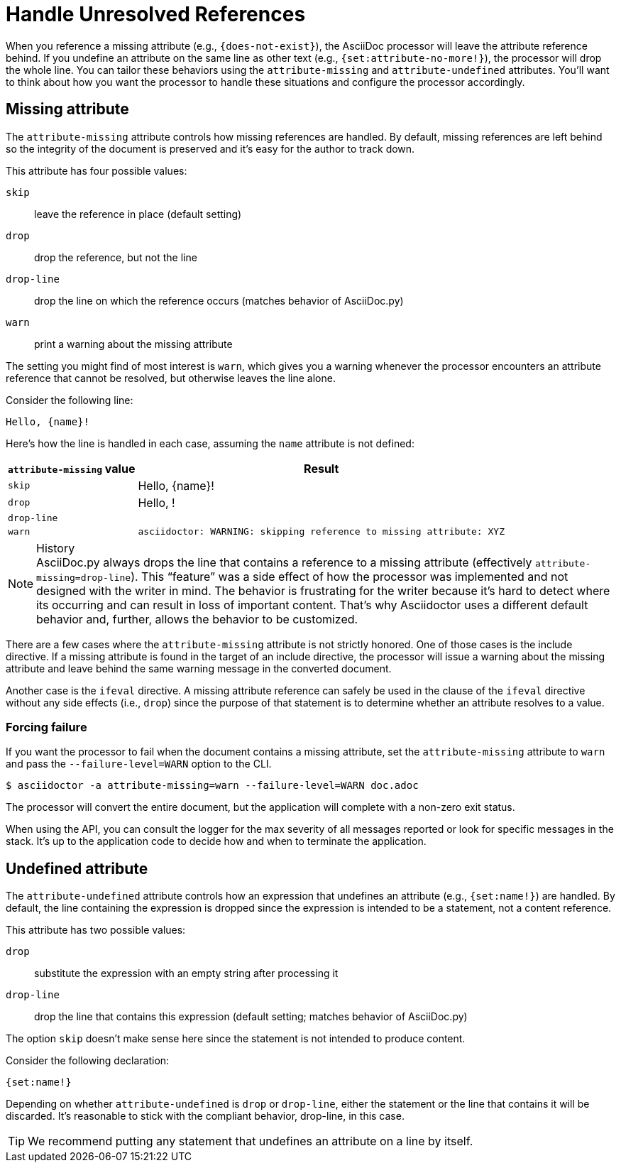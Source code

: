= Handle Unresolved References

When you reference a missing attribute (e.g., `+{does-not-exist}+`), the AsciiDoc processor will leave the attribute reference behind.
If you undefine an attribute on the same line as other text (e.g., `+{set:attribute-no-more!}+`), the processor will drop the whole line.
You can tailor these behaviors using the `attribute-missing` and `attribute-undefined` attributes.
You'll want to think about how you want the processor to handle these situations and configure the processor accordingly.

[#missing]
== Missing attribute

The `attribute-missing` attribute controls how missing references are handled.
By default, missing references are left behind so the integrity of the document is preserved and it's easy for the author to track down.

This attribute has four possible values:

`skip`:: leave the reference in place (default setting)
`drop`:: drop the reference, but not the line
`drop-line`:: drop the line on which the reference occurs (matches behavior of AsciiDoc.py)
`warn`:: print a warning about the missing attribute

The setting you might find of most interest is `warn`, which gives you a warning whenever the processor encounters an attribute reference that cannot be resolved, but otherwise leaves the line alone.

Consider the following line:

[source]
Hello, {name}!

Here's how the line is handled in each case, assuming the `name` attribute is not defined:

[%autowidth]
|===
|`attribute-missing` value |Result

|`skip` |Hello, \{name}!

|`drop` |Hello, !

|`drop-line` |{empty}

|`warn` |`asciidoctor: WARNING: skipping reference to missing attribute: XYZ`
|===

.History
NOTE: AsciiDoc.py always drops the line that contains a reference to a missing attribute (effectively `attribute-missing=drop-line`).
This "`feature`" was a side effect of how the processor was implemented and not designed with the writer in mind.
The behavior is frustrating for the writer because it's hard to detect where its occurring and can result in loss of important content.
That's why Asciidoctor uses a different default behavior and, further, allows the behavior to be customized.

There are a few cases where the `attribute-missing` attribute is not strictly honored.
One of those cases is the include directive.
If a missing attribute is found in the target of an include directive, the processor will issue a warning about the missing attribute and leave behind the same warning message in the converted document.

Another case is the `ifeval` directive.
A missing attribute reference can safely be used in the clause of the `ifeval` directive without any side effects (i.e., `drop`) since the purpose of that statement is to determine whether an attribute resolves to a value.

=== Forcing failure

If you want the processor to fail when the document contains a missing attribute, set the `attribute-missing` attribute to `warn` and pass the `--failure-level=WARN` option to the CLI.

 $ asciidoctor -a attribute-missing=warn --failure-level=WARN doc.adoc

The processor will convert the entire document, but the application will complete with a non-zero exit status.

When using the API, you can consult the logger for the max severity of all messages reported or look for specific messages in the stack.
It's up to the application code to decide how and when to terminate the application.

[#undefined]
== Undefined attribute

The `attribute-undefined` attribute controls how an expression that undefines an attribute (e.g., `+{set:name!}+`) are handled.
By default, the line containing the expression is dropped since the expression is intended to be a statement, not a content reference.

This attribute has two possible values:

`drop`:: substitute the expression with an empty string after processing it
`drop-line`:: drop the line that contains this expression (default setting; matches behavior of AsciiDoc.py)

The option `skip` doesn't make sense here since the statement is not intended to produce content.

Consider the following declaration:

[source]
----
{set:name!}
----

Depending on whether `attribute-undefined` is `drop` or `drop-line`, either the statement or the line that contains it will be discarded.
It's reasonable to stick with the compliant behavior, drop-line, in this case.

TIP: We recommend putting any statement that undefines an attribute on a line by itself.
